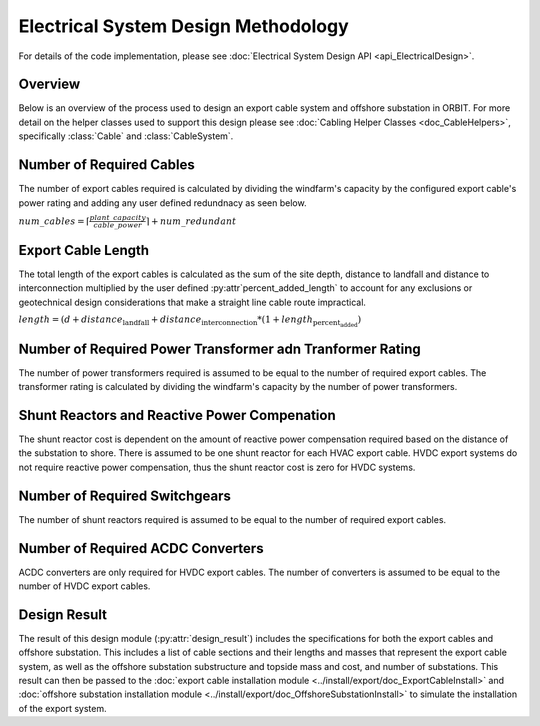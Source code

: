 Electrical System Design Methodology
====================================

For details of the code implementation, please see
:doc:`Electrical System Design API <api_ElectricalDesign>`.

Overview
--------

Below is an overview of the process used to design an export cable system and 
offshore substation in ORBIT. For more detail on the helper classes used to 
support this design please see :doc:`Cabling Helper Classes <doc_CableHelpers>`, 
specifically :class:`Cable` and :class:`CableSystem`.


Number of Required Cables
---------
The number of export cables required is calculated by dividing the windfarm's
capacity by the configured export cable's power rating and adding any user
defined redundnacy as seen below.

:math:`num\_cables = \lceil\frac{plant\_capacity}{cable\_power}\rceil + num\_redundant`


Export Cable Length
---------
The total length of the export cables is calculated as the sum of the site
depth, distance to landfall and distance to interconnection multiplied by the
user defined :py:attr`percent_added_length` to account for any exclusions or
geotechnical design considerations that make a straight line cable route
impractical.

:math:`length = (d + distance_\text{landfall} + distance_\text{interconnection} * (1 + length_\text{percent_added})`


Number of Required Power Transformer adn Tranformer Rating
---------
The number of power transformers required is assumed to be equal to the number
of required export cables. The transformer rating is calculated by dividing the 
windfarm's capacity by the number of power transformers.


Shunt Reactors and Reactive Power Compenation
---------
The shunt reactor cost is dependent on the amount of reactive power compensation
required based on the distance of the substation to shore. There is assumed to be 
one shunt reactor for each HVAC export cable. HVDC export systems do not require 
reactive power compensation, thus the shunt reactor cost is zero for HVDC systems.


Number of Required Switchgears
---------
The number of shunt reactors required is assumed to be equal to the number of 
required export cables.


Number of Required AC\DC Converters
---------
AC\DC converters are only required for HVDC export cables. The number of converters
is assumed to be equal to the number of HVDC export cables.



Design Result
---------
The result of this design module (:py:attr:`design_result`) includes the 
specifications for both the export cables and offshore substation. This includes 
a list of cable sections and their lengths and masses that represent the export 
cable system, as well as the offshore substation substructure and topside mass 
and cost, and number of substations. This result can then be passed to the
:doc:`export cable installation module <../install/export/doc_ExportCableInstall>` and
:doc:`offshore substation installation module <../install/export/doc_OffshoreSubstationInstall>`
to simulate the installation of the export system.




